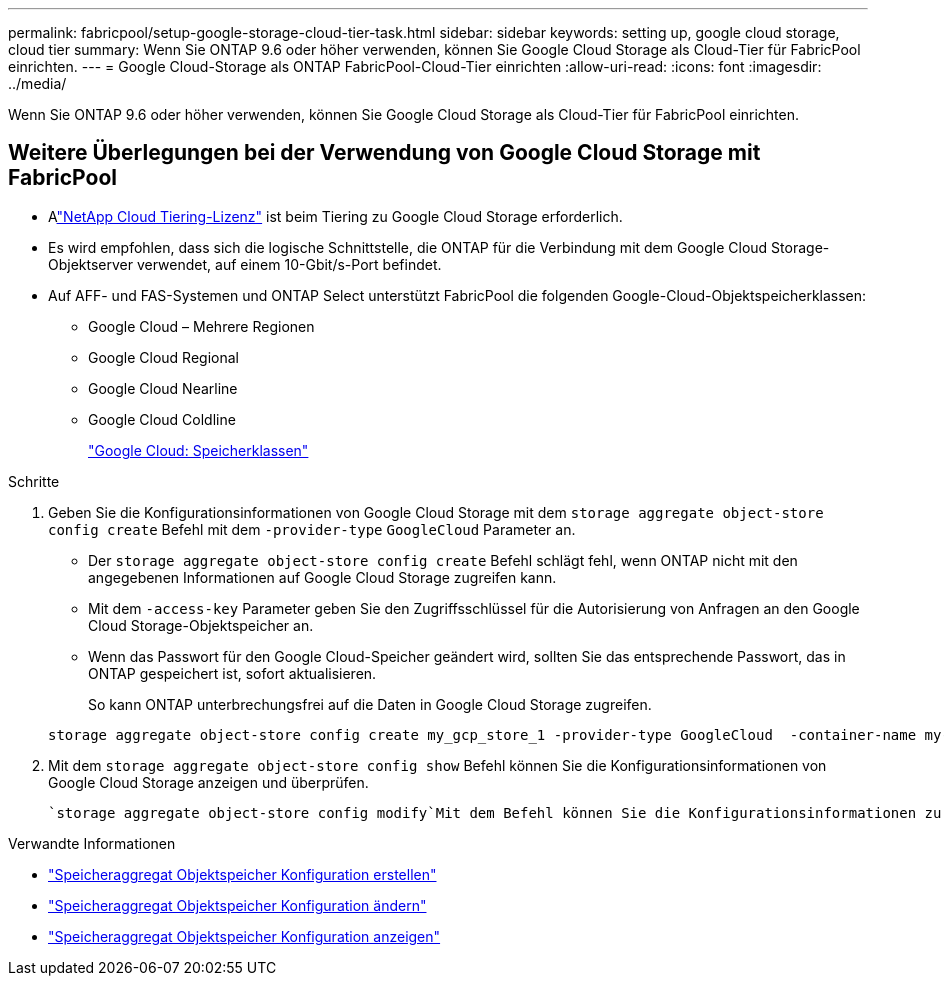 ---
permalink: fabricpool/setup-google-storage-cloud-tier-task.html 
sidebar: sidebar 
keywords: setting up, google cloud storage, cloud tier 
summary: Wenn Sie ONTAP 9.6 oder höher verwenden, können Sie Google Cloud Storage als Cloud-Tier für FabricPool einrichten. 
---
= Google Cloud-Storage als ONTAP FabricPool-Cloud-Tier einrichten
:allow-uri-read: 
:icons: font
:imagesdir: ../media/


[role="lead"]
Wenn Sie ONTAP 9.6 oder höher verwenden, können Sie Google Cloud Storage als Cloud-Tier für FabricPool einrichten.



== Weitere Überlegungen bei der Verwendung von Google Cloud Storage mit FabricPool

* Alink:https://console.netapp.com/cloud-tiering["NetApp Cloud Tiering-Lizenz"] ist beim Tiering zu Google Cloud Storage erforderlich.
* Es wird empfohlen, dass sich die logische Schnittstelle, die ONTAP für die Verbindung mit dem Google Cloud Storage-Objektserver verwendet, auf einem 10-Gbit/s-Port befindet.
* Auf AFF- und FAS-Systemen und ONTAP Select unterstützt FabricPool die folgenden Google-Cloud-Objektspeicherklassen:
+
** Google Cloud – Mehrere Regionen
** Google Cloud Regional
** Google Cloud Nearline
** Google Cloud Coldline
+
https://cloud.google.com/storage/docs/storage-classes["Google Cloud: Speicherklassen"^]





.Schritte
. Geben Sie die Konfigurationsinformationen von Google Cloud Storage mit dem `storage aggregate object-store config create` Befehl mit dem `-provider-type` `GoogleCloud` Parameter an.
+
** Der `storage aggregate object-store config create` Befehl schlägt fehl, wenn ONTAP nicht mit den angegebenen Informationen auf Google Cloud Storage zugreifen kann.
** Mit dem `-access-key` Parameter geben Sie den Zugriffsschlüssel für die Autorisierung von Anfragen an den Google Cloud Storage-Objektspeicher an.
** Wenn das Passwort für den Google Cloud-Speicher geändert wird, sollten Sie das entsprechende Passwort, das in ONTAP gespeichert ist, sofort aktualisieren.
+
So kann ONTAP unterbrechungsfrei auf die Daten in Google Cloud Storage zugreifen.



+
[listing]
----
storage aggregate object-store config create my_gcp_store_1 -provider-type GoogleCloud  -container-name my-gcp-bucket1 -access-key GOOGAUZZUV2USCFGHGQ511I8
----
. Mit dem `storage aggregate object-store config show` Befehl können Sie die Konfigurationsinformationen von Google Cloud Storage anzeigen und überprüfen.
+
 `storage aggregate object-store config modify`Mit dem Befehl können Sie die Konfigurationsinformationen zu Google Cloud Storage für FabricPool ändern.



.Verwandte Informationen
* link:https://docs.netapp.com/us-en/ontap-cli/storage-aggregate-object-store-config-create.html["Speicheraggregat Objektspeicher Konfiguration erstellen"^]
* link:https://docs.netapp.com/us-en/ontap-cli/snapmirror-object-store-config-modify.html["Speicheraggregat Objektspeicher Konfiguration ändern"^]
* link:https://docs.netapp.com/us-en/ontap-cli/storage-aggregate-object-store-config-show.html["Speicheraggregat Objektspeicher Konfiguration anzeigen"^]

